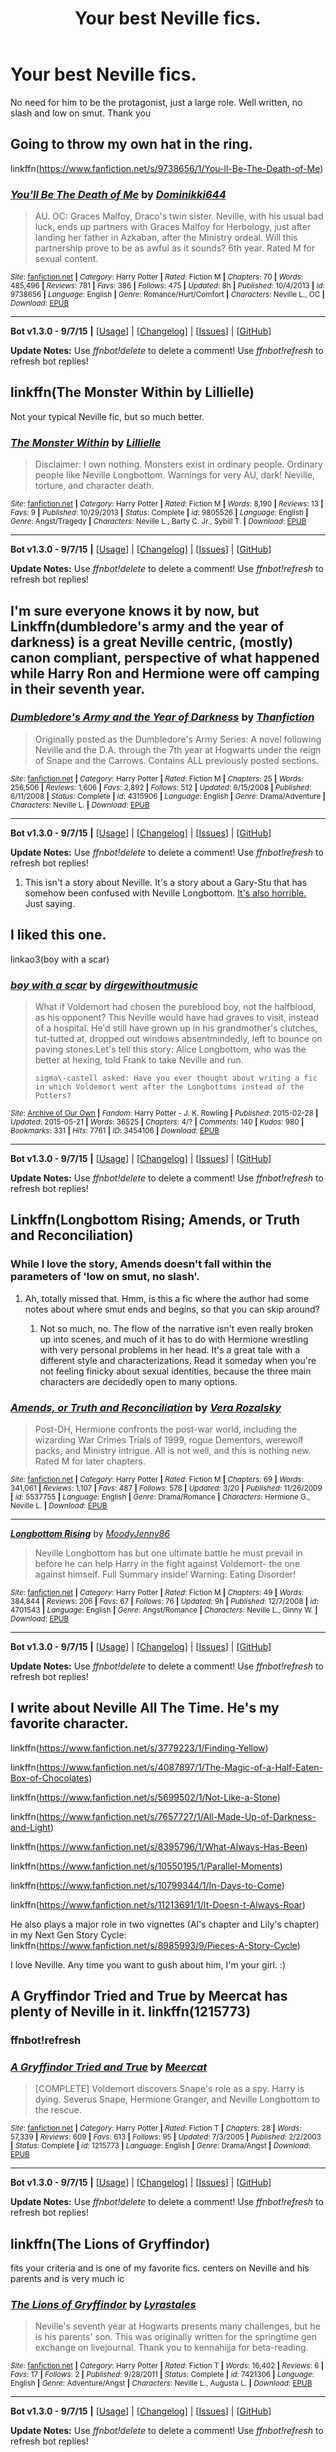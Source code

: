 #+TITLE: Your best Neville fics.

* Your best Neville fics.
:PROPERTIES:
:Author: Senip
:Score: 20
:DateUnix: 1443750971.0
:DateShort: 2015-Oct-02
:FlairText: Request
:END:
No need for him to be the protagonist, just a large role. Well written, no slash and low on smut. Thank you


** Going to throw my own hat in the ring.

linkffn([[https://www.fanfiction.net/s/9738656/1/You-ll-Be-The-Death-of-Me]])
:PROPERTIES:
:Author: grace644
:Score: 10
:DateUnix: 1443781596.0
:DateShort: 2015-Oct-02
:END:

*** [[http://www.fanfiction.net/s/9738656/1/][*/You'll Be The Death of Me/*]] by [[https://www.fanfiction.net/u/4480473/Dominikki644][/Dominikki644/]]

#+begin_quote
  AU. OC: Graces Malfoy, Draco's twin sister. Neville, with his usual bad luck, ends up partners with Graces Malfoy for Herbology, just after landing her father in Azkaban, after the Ministry ordeal. Will this partnership prove to be as awful as it sounds? 6th year. Rated M for sexual content.
#+end_quote

^{/Site/: [[http://www.fanfiction.net/][fanfiction.net]] *|* /Category/: Harry Potter *|* /Rated/: Fiction M *|* /Chapters/: 70 *|* /Words/: 485,496 *|* /Reviews/: 781 *|* /Favs/: 386 *|* /Follows/: 475 *|* /Updated/: 8h *|* /Published/: 10/4/2013 *|* /id/: 9738656 *|* /Language/: English *|* /Genre/: Romance/Hurt/Comfort *|* /Characters/: Neville L., OC *|* /Download/: [[http://www.p0ody-files.com/ff_to_ebook/mobile/makeEpub.php?id=9738656][EPUB]]}

--------------

*Bot v1.3.0 - 9/7/15* *|* [[[https://github.com/tusing/reddit-ffn-bot/wiki/Usage][Usage]]] | [[[https://github.com/tusing/reddit-ffn-bot/wiki/Changelog][Changelog]]] | [[[https://github.com/tusing/reddit-ffn-bot/issues/][Issues]]] | [[[https://github.com/tusing/reddit-ffn-bot/][GitHub]]]

*Update Notes:* Use /ffnbot!delete/ to delete a comment! Use /ffnbot!refresh/ to refresh bot replies!
:PROPERTIES:
:Author: FanfictionBot
:Score: 3
:DateUnix: 1443781617.0
:DateShort: 2015-Oct-02
:END:


** linkffn(The Monster Within by Lillielle)

Not your typical Neville fic, but so much better.
:PROPERTIES:
:Author: Almavet
:Score: 3
:DateUnix: 1443790718.0
:DateShort: 2015-Oct-02
:END:

*** [[http://www.fanfiction.net/s/9805526/1/][*/The Monster Within/*]] by [[https://www.fanfiction.net/u/996809/Lillielle][/Lillielle/]]

#+begin_quote
  Disclaimer: I own nothing. Monsters exist in ordinary people. Ordinary people like Neville Longbottom. Warnings for very AU, dark! Neville, torture, and character death.
#+end_quote

^{/Site/: [[http://www.fanfiction.net/][fanfiction.net]] *|* /Category/: Harry Potter *|* /Rated/: Fiction M *|* /Words/: 8,190 *|* /Reviews/: 13 *|* /Favs/: 9 *|* /Published/: 10/29/2013 *|* /Status/: Complete *|* /id/: 9805526 *|* /Language/: English *|* /Genre/: Angst/Tragedy *|* /Characters/: Neville L., Barty C. Jr., Sybill T. *|* /Download/: [[http://www.p0ody-files.com/ff_to_ebook/mobile/makeEpub.php?id=9805526][EPUB]]}

--------------

*Bot v1.3.0 - 9/7/15* *|* [[[https://github.com/tusing/reddit-ffn-bot/wiki/Usage][Usage]]] | [[[https://github.com/tusing/reddit-ffn-bot/wiki/Changelog][Changelog]]] | [[[https://github.com/tusing/reddit-ffn-bot/issues/][Issues]]] | [[[https://github.com/tusing/reddit-ffn-bot/][GitHub]]]

*Update Notes:* Use /ffnbot!delete/ to delete a comment! Use /ffnbot!refresh/ to refresh bot replies!
:PROPERTIES:
:Author: FanfictionBot
:Score: 1
:DateUnix: 1443790792.0
:DateShort: 2015-Oct-02
:END:


** I'm sure everyone knows it by now, but Linkffn(dumbledore's army and the year of darkness) is a great Neville centric, (mostly) canon compliant, perspective of what happened while Harry Ron and Hermione were off camping in their seventh year.
:PROPERTIES:
:Author: Anchupom
:Score: 3
:DateUnix: 1443802014.0
:DateShort: 2015-Oct-02
:END:

*** [[http://www.fanfiction.net/s/4315906/1/][*/Dumbledore's Army and the Year of Darkness/*]] by [[https://www.fanfiction.net/u/1550595/Thanfiction][/Thanfiction/]]

#+begin_quote
  Originally posted as the Dumbledore's Army Series: A novel following Neville and the D.A. through the 7th year at Hogwarts under the reign of Snape and the Carrows. Contains ALL previously posted sections.
#+end_quote

^{/Site/: [[http://www.fanfiction.net/][fanfiction.net]] *|* /Category/: Harry Potter *|* /Rated/: Fiction M *|* /Chapters/: 25 *|* /Words/: 256,506 *|* /Reviews/: 1,606 *|* /Favs/: 2,892 *|* /Follows/: 512 *|* /Updated/: 6/15/2008 *|* /Published/: 6/11/2008 *|* /Status/: Complete *|* /id/: 4315906 *|* /Language/: English *|* /Genre/: Drama/Adventure *|* /Characters/: Neville L. *|* /Download/: [[http://www.p0ody-files.com/ff_to_ebook/mobile/makeEpub.php?id=4315906][EPUB]]}

--------------

*Bot v1.3.0 - 9/7/15* *|* [[[https://github.com/tusing/reddit-ffn-bot/wiki/Usage][Usage]]] | [[[https://github.com/tusing/reddit-ffn-bot/wiki/Changelog][Changelog]]] | [[[https://github.com/tusing/reddit-ffn-bot/issues/][Issues]]] | [[[https://github.com/tusing/reddit-ffn-bot/][GitHub]]]

*Update Notes:* Use /ffnbot!delete/ to delete a comment! Use /ffnbot!refresh/ to refresh bot replies!
:PROPERTIES:
:Author: FanfictionBot
:Score: 1
:DateUnix: 1443802046.0
:DateShort: 2015-Oct-02
:END:

**** This isn't a story about Neville. It's a story about a Gary-Stu that has somehow been confused with Neville Longbottom. [[http://uke-nagashi.livejournal.com/?skip=20&tag=dayd][It's also horrible.]] Just saying.
:PROPERTIES:
:Author: Almavet
:Score: 8
:DateUnix: 1443804024.0
:DateShort: 2015-Oct-02
:END:


** I liked this one.

linkao3(boy with a scar)
:PROPERTIES:
:Author: PsychoGeek
:Score: 2
:DateUnix: 1443777120.0
:DateShort: 2015-Oct-02
:END:

*** [[http://archiveofourown.org/works/3454106][*/boy with a scar/*]] by [[http://archiveofourown.org/users/dirgewithoutmusic/pseuds/dirgewithoutmusic][/dirgewithoutmusic/]]

#+begin_quote
  What if Voldemort had chosen the pureblood boy, not the halfblood, as his opponent? This Neville would have had graves to visit, instead of a hospital. He'd still have grown up in his grandmother's clutches, tut-tutted at, dropped out windows absentmindedly, left to bounce on paving stones.Let's tell this story: Alice Longbottom, who was the better at hexing, told Frank to take Neville and run.

  #+begin_example
      sigma\-castell asked: Have you ever thought about writing a fic in which Voldemort went after the Longbottoms instead of the Potters?
  #+end_example
#+end_quote

^{/Site/: [[http://www.archiveofourown.org/][Archive of Our Own]] *|* /Fandom/: Harry Potter - J. K. Rowling *|* /Published/: 2015-02-28 *|* /Updated/: 2015-05-21 *|* /Words/: 36525 *|* /Chapters/: 4/? *|* /Comments/: 140 *|* /Kudos/: 980 *|* /Bookmarks/: 331 *|* /Hits/: 7761 *|* /ID/: 3454106 *|* /Download/: [[http://archiveofourown.org/][EPUB]]}

--------------

*Bot v1.3.0 - 9/7/15* *|* [[[https://github.com/tusing/reddit-ffn-bot/wiki/Usage][Usage]]] | [[[https://github.com/tusing/reddit-ffn-bot/wiki/Changelog][Changelog]]] | [[[https://github.com/tusing/reddit-ffn-bot/issues/][Issues]]] | [[[https://github.com/tusing/reddit-ffn-bot/][GitHub]]]

*Update Notes:* Use /ffnbot!delete/ to delete a comment! Use /ffnbot!refresh/ to refresh bot replies!
:PROPERTIES:
:Author: FanfictionBot
:Score: 3
:DateUnix: 1443777204.0
:DateShort: 2015-Oct-02
:END:


** Linkffn(Longbottom Rising; Amends, or Truth and Reconciliation)
:PROPERTIES:
:Author: midasgoldentouch
:Score: 2
:DateUnix: 1443800255.0
:DateShort: 2015-Oct-02
:END:

*** While I love the story, Amends doesn't fall within the parameters of 'low on smut, no slash'.
:PROPERTIES:
:Author: wordhammer
:Score: 3
:DateUnix: 1443801320.0
:DateShort: 2015-Oct-02
:END:

**** Ah, totally missed that. Hmm, is this a fic where the author had some notes about where smut ends and begins, so that you can skip around?
:PROPERTIES:
:Author: midasgoldentouch
:Score: 2
:DateUnix: 1443801435.0
:DateShort: 2015-Oct-02
:END:

***** Not so much, no. The flow of the narrative isn't even really broken up into scenes, and much of it has to do with Hermione wrestling with very personal problems in her head. It's a great tale with a different style and characterizations. Read it someday when you're not feeling finicky about sexual identities, because the three main characters are decidedly open to many options.
:PROPERTIES:
:Author: wordhammer
:Score: 3
:DateUnix: 1443802054.0
:DateShort: 2015-Oct-02
:END:


*** [[http://www.fanfiction.net/s/5537755/1/][*/Amends, or Truth and Reconciliation/*]] by [[https://www.fanfiction.net/u/1994264/Vera-Rozalsky][/Vera Rozalsky/]]

#+begin_quote
  Post-DH, Hermione confronts the post-war world, including the wizarding War Crimes Trials of 1999, rogue Dementors, werewolf packs, and Ministry intrigue. All is not well, and this is nothing new. Rated M for later chapters.
#+end_quote

^{/Site/: [[http://www.fanfiction.net/][fanfiction.net]] *|* /Category/: Harry Potter *|* /Rated/: Fiction M *|* /Chapters/: 69 *|* /Words/: 341,061 *|* /Reviews/: 1,107 *|* /Favs/: 487 *|* /Follows/: 578 *|* /Updated/: 3/20 *|* /Published/: 11/26/2009 *|* /id/: 5537755 *|* /Language/: English *|* /Genre/: Drama/Romance *|* /Characters/: Hermione G., Neville L. *|* /Download/: [[http://www.p0ody-files.com/ff_to_ebook/mobile/makeEpub.php?id=5537755][EPUB]]}

--------------

[[http://www.fanfiction.net/s/4701543/1/][*/Longbottom Rising/*]] by [[https://www.fanfiction.net/u/894015/MoodyJenny86][/MoodyJenny86/]]

#+begin_quote
  Neville Longbottom has but one ultimate battle he must prevail in before he can help Harry in the fight against Voldemort- the one against himself. Full Summary inside! Warning: Eating Disorder!
#+end_quote

^{/Site/: [[http://www.fanfiction.net/][fanfiction.net]] *|* /Category/: Harry Potter *|* /Rated/: Fiction M *|* /Chapters/: 49 *|* /Words/: 384,844 *|* /Reviews/: 206 *|* /Favs/: 67 *|* /Follows/: 76 *|* /Updated/: 9h *|* /Published/: 12/7/2008 *|* /id/: 4701543 *|* /Language/: English *|* /Genre/: Angst/Romance *|* /Characters/: Neville L., Ginny W. *|* /Download/: [[http://www.p0ody-files.com/ff_to_ebook/mobile/makeEpub.php?id=4701543][EPUB]]}

--------------

*Bot v1.3.0 - 9/7/15* *|* [[[https://github.com/tusing/reddit-ffn-bot/wiki/Usage][Usage]]] | [[[https://github.com/tusing/reddit-ffn-bot/wiki/Changelog][Changelog]]] | [[[https://github.com/tusing/reddit-ffn-bot/issues/][Issues]]] | [[[https://github.com/tusing/reddit-ffn-bot/][GitHub]]]

*Update Notes:* Use /ffnbot!delete/ to delete a comment! Use /ffnbot!refresh/ to refresh bot replies!
:PROPERTIES:
:Author: FanfictionBot
:Score: 2
:DateUnix: 1443800349.0
:DateShort: 2015-Oct-02
:END:


** I write about Neville All The Time. He's my favorite character.

linkffn([[https://www.fanfiction.net/s/3779223/1/Finding-Yellow]])

linkffn([[https://www.fanfiction.net/s/4087897/1/The-Magic-of-a-Half-Eaten-Box-of-Chocolates]])

linkffn([[https://www.fanfiction.net/s/5699502/1/Not-Like-a-Stone]])

linkffn([[https://www.fanfiction.net/s/7657727/1/All-Made-Up-of-Darkness-and-Light]])

linkffn([[https://www.fanfiction.net/s/8395796/1/What-Always-Has-Been]])

linkffn([[https://www.fanfiction.net/s/10550195/1/Parallel-Moments]])

linkffn([[https://www.fanfiction.net/s/10799344/1/In-Days-to-Come]])

linkffn([[https://www.fanfiction.net/s/11213691/1/It-Doesn-t-Always-Roar]])

He also plays a major role in two vignettes (Al's chapter and Lily's chapter) in my Next Gen Story Cycle: linkffn([[https://www.fanfiction.net/s/8985993/9/Pieces-A-Story-Cycle]])

I love Neville. Any time you want to gush about him, I'm your girl. :)
:PROPERTIES:
:Author: realmer06
:Score: 2
:DateUnix: 1443835672.0
:DateShort: 2015-Oct-03
:END:


** *A Gryffindor Tried and True* by Meercat has plenty of Neville in it. linkffn(1215773)
:PROPERTIES:
:Author: SilverCookieDust
:Score: 1
:DateUnix: 1443755550.0
:DateShort: 2015-Oct-02
:END:

*** ffnbot!refresh
:PROPERTIES:
:Score: 1
:DateUnix: 1443779245.0
:DateShort: 2015-Oct-02
:END:


*** [[http://www.fanfiction.net/s/1215773/1/][*/A Gryffindor Tried and True/*]] by [[https://www.fanfiction.net/u/269370/Meercat][/Meercat/]]

#+begin_quote
  [COMPLETE] Voldemort discovers Snape's role as a spy. Harry is dying. Severus Snape, Hermione Granger, and Neville Longbottom to the rescue.
#+end_quote

^{/Site/: [[http://www.fanfiction.net/][fanfiction.net]] *|* /Category/: Harry Potter *|* /Rated/: Fiction T *|* /Chapters/: 28 *|* /Words/: 57,339 *|* /Reviews/: 609 *|* /Favs/: 613 *|* /Follows/: 95 *|* /Updated/: 7/3/2005 *|* /Published/: 2/2/2003 *|* /Status/: Complete *|* /id/: 1215773 *|* /Language/: English *|* /Genre/: Drama/Angst *|* /Download/: [[http://www.p0ody-files.com/ff_to_ebook/mobile/makeEpub.php?id=1215773][EPUB]]}

--------------

*Bot v1.3.0 - 9/7/15* *|* [[[https://github.com/tusing/reddit-ffn-bot/wiki/Usage][Usage]]] | [[[https://github.com/tusing/reddit-ffn-bot/wiki/Changelog][Changelog]]] | [[[https://github.com/tusing/reddit-ffn-bot/issues/][Issues]]] | [[[https://github.com/tusing/reddit-ffn-bot/][GitHub]]]

*Update Notes:* Use /ffnbot!delete/ to delete a comment! Use /ffnbot!refresh/ to refresh bot replies!
:PROPERTIES:
:Author: FanfictionBot
:Score: 1
:DateUnix: 1443779326.0
:DateShort: 2015-Oct-02
:END:


** linkffn(The Lions of Gryffindor)

fits your criteria and is one of my favorite fics. centers on Neville and his parents and is very much ic
:PROPERTIES:
:Author: cigarettehaze
:Score: 1
:DateUnix: 1443875055.0
:DateShort: 2015-Oct-03
:END:

*** [[http://www.fanfiction.net/s/7421306/1/][*/The Lions of Gryffindor/*]] by [[https://www.fanfiction.net/u/1971541/Lyrastales][/Lyrastales/]]

#+begin_quote
  Neville's seventh year at Hogwarts presents many challenges, but he is his parents' son. This was originally written for the springtime gen exchange on livejournal. Thank you to kennahijja for beta-reading.
#+end_quote

^{/Site/: [[http://www.fanfiction.net/][fanfiction.net]] *|* /Category/: Harry Potter *|* /Rated/: Fiction T *|* /Words/: 16,402 *|* /Reviews/: 6 *|* /Favs/: 17 *|* /Follows/: 2 *|* /Published/: 9/28/2011 *|* /Status/: Complete *|* /id/: 7421306 *|* /Language/: English *|* /Genre/: Adventure/Angst *|* /Characters/: Neville L., Augusta L. *|* /Download/: [[http://www.p0ody-files.com/ff_to_ebook/mobile/makeEpub.php?id=7421306][EPUB]]}

--------------

*Bot v1.3.0 - 9/7/15* *|* [[[https://github.com/tusing/reddit-ffn-bot/wiki/Usage][Usage]]] | [[[https://github.com/tusing/reddit-ffn-bot/wiki/Changelog][Changelog]]] | [[[https://github.com/tusing/reddit-ffn-bot/issues/][Issues]]] | [[[https://github.com/tusing/reddit-ffn-bot/][GitHub]]]

*Update Notes:* Use /ffnbot!delete/ to delete a comment! Use /ffnbot!refresh/ to refresh bot replies!
:PROPERTIES:
:Author: FanfictionBot
:Score: 1
:DateUnix: 1443875099.0
:DateShort: 2015-Oct-03
:END:


** I really hope linkffn(Hell's Hufflepuff) gets written one day.
:PROPERTIES:
:Author: turbinicarpus
:Score: 1
:DateUnix: 1443881195.0
:DateShort: 2015-Oct-03
:END:

*** [[http://www.fanfiction.net/s/9250475/1/][*/Hell's Hufflepuff/*]] by [[https://www.fanfiction.net/u/4654352/apeljohn][/apeljohn/]]

#+begin_quote
  The child of prophecy has survived the assault that took his parents from him, and grows up to seek vengeance. Only it's not who you think.
#+end_quote

^{/Site/: [[http://www.fanfiction.net/][fanfiction.net]] *|* /Category/: Harry Potter *|* /Rated/: Fiction T *|* /Chapters/: 3 *|* /Words/: 3,824 *|* /Reviews/: 2 *|* /Favs/: 2 *|* /Follows/: 1 *|* /Updated/: 6/24/2013 *|* /Published/: 4/30/2013 *|* /id/: 9250475 *|* /Language/: English *|* /Genre/: Drama/Adventure *|* /Download/: [[http://www.p0ody-files.com/ff_to_ebook/mobile/makeEpub.php?id=9250475][EPUB]]}

--------------

*Bot v1.3.0 - 9/7/15* *|* [[[https://github.com/tusing/reddit-ffn-bot/wiki/Usage][Usage]]] | [[[https://github.com/tusing/reddit-ffn-bot/wiki/Changelog][Changelog]]] | [[[https://github.com/tusing/reddit-ffn-bot/issues/][Issues]]] | [[[https://github.com/tusing/reddit-ffn-bot/][GitHub]]]

*Update Notes:* Use /ffnbot!delete/ to delete a comment! Use /ffnbot!refresh/ to refresh bot replies!
:PROPERTIES:
:Author: FanfictionBot
:Score: 1
:DateUnix: 1443881256.0
:DateShort: 2015-Oct-03
:END:


** It's Hannah centric and romance if that's your thing.

linkffn(Breath of Life by ChatterChick)
:PROPERTIES:
:Author: chatterchick
:Score: 1
:DateUnix: 1443886616.0
:DateShort: 2015-Oct-03
:END:

*** [[http://www.fanfiction.net/s/11038778/1/][*/Breath of Life/*]] by [[https://www.fanfiction.net/u/1148441/ChatterChick][/ChatterChick/]]

#+begin_quote
  They were happy. They were healthy. Their lives were coming beautifully together. Follow Neville and Hannah Longbottom on their journey to start their family.
#+end_quote

^{/Site/: [[http://www.fanfiction.net/][fanfiction.net]] *|* /Category/: Harry Potter *|* /Rated/: Fiction T *|* /Chapters/: 10 *|* /Words/: 23,395 *|* /Reviews/: 104 *|* /Favs/: 12 *|* /Follows/: 11 *|* /Updated/: 3/15 *|* /Published/: 2/11 *|* /Status/: Complete *|* /id/: 11038778 *|* /Language/: English *|* /Genre/: Romance/Family *|* /Characters/: <Hannah A., Neville L.> *|* /Download/: [[http://www.p0ody-files.com/ff_to_ebook/mobile/makeEpub.php?id=11038778][EPUB]]}

--------------

*Bot v1.3.0 - 9/7/15* *|* [[[https://github.com/tusing/reddit-ffn-bot/wiki/Usage][Usage]]] | [[[https://github.com/tusing/reddit-ffn-bot/wiki/Changelog][Changelog]]] | [[[https://github.com/tusing/reddit-ffn-bot/issues/][Issues]]] | [[[https://github.com/tusing/reddit-ffn-bot/][GitHub]]]

*Update Notes:* Use /ffnbot!delete/ to delete a comment! Use /ffnbot!refresh/ to refresh bot replies!
:PROPERTIES:
:Author: FanfictionBot
:Score: 1
:DateUnix: 1443886669.0
:DateShort: 2015-Oct-03
:END:


** Linkffn(bowling for Hogwarts). One shot
:PROPERTIES:
:Author: WizardBrownbeard
:Score: 1
:DateUnix: 1444307928.0
:DateShort: 2015-Oct-08
:END:

*** [[http://www.fanfiction.net/s/10755544/1/][*/Bowling For Hogwarts/*]] by [[https://www.fanfiction.net/u/2290086/zArkham][/zArkham/]]

#+begin_quote
  Time and time again the Bad Guys do bad things and get away with it. Time and time again the Good Guys take the low blow and just soldier on with their upper lips stiff. What might happen if someone couldn't hold it together? How would Magical Britain react? More to the point; who would they blame? A little One-Shot in documentary style.
#+end_quote

^{/Site/: [[http://www.fanfiction.net/][fanfiction.net]] *|* /Category/: Harry Potter *|* /Rated/: Fiction T *|* /Words/: 7,834 *|* /Reviews/: 71 *|* /Favs/: 259 *|* /Follows/: 76 *|* /Published/: 10/13/2014 *|* /Status/: Complete *|* /id/: 10755544 *|* /Language/: English *|* /Genre/: Drama/Tragedy *|* /Characters/: Hermione G., Katie B., Parvati P., Ted T. *|* /Download/: [[http://www.p0ody-files.com/ff_to_ebook/mobile/makeEpub.php?id=10755544][EPUB]]}

--------------

*Bot v1.3.0 - 9/7/15* *|* [[[https://github.com/tusing/reddit-ffn-bot/wiki/Usage][Usage]]] | [[[https://github.com/tusing/reddit-ffn-bot/wiki/Changelog][Changelog]]] | [[[https://github.com/tusing/reddit-ffn-bot/issues/][Issues]]] | [[[https://github.com/tusing/reddit-ffn-bot/][GitHub]]]

*Update Notes:* Use /ffnbot!delete/ to delete a comment! Use /ffnbot!refresh/ to refresh bot replies!
:PROPERTIES:
:Author: FanfictionBot
:Score: 1
:DateUnix: 1444307959.0
:DateShort: 2015-Oct-08
:END:


** I quite liked Neville in Harry Potter and the Third Key Reloaded. Not the biggest role, but he features quite prominently and I enjoyed his character there.
:PROPERTIES:
:Score: 1
:DateUnix: 1443774381.0
:DateShort: 2015-Oct-02
:END:

*** linkffn(Harry Potter and the Third Key Reloaded)
:PROPERTIES:
:Score: 2
:DateUnix: 1443778421.0
:DateShort: 2015-Oct-02
:END:

**** [[http://www.fanfiction.net/s/5269970/1/][*/Harry Potter and the Third Key: Reloaded/*]] by [[https://www.fanfiction.net/u/2024680/slowfox][/slowfox/]]

#+begin_quote
  COMPLETE: An AU Fifth Year fic written pre-OotP. Sword fights, apocalyptic battles, new kinds of magic. Love, betrayal, angst. Doing the right thing, doing the wrong thing, and doing it in style. This is epic. This is dark. *This* is TTK:Reloaded.
#+end_quote

^{/Site/: [[http://www.fanfiction.net/][fanfiction.net]] *|* /Category/: Harry Potter *|* /Rated/: Fiction M *|* /Chapters/: 91 *|* /Words/: 370,807 *|* /Reviews/: 64 *|* /Favs/: 93 *|* /Follows/: 26 *|* /Updated/: 8/3/2009 *|* /Published/: 8/2/2009 *|* /Status/: Complete *|* /id/: 5269970 *|* /Language/: English *|* /Genre/: Adventure *|* /Download/: [[http://www.p0ody-files.com/ff_to_ebook/mobile/makeEpub.php?id=5269970][EPUB]]}

--------------

*Bot v1.3.0 - 9/7/15* *|* [[[https://github.com/tusing/reddit-ffn-bot/wiki/Usage][Usage]]] | [[[https://github.com/tusing/reddit-ffn-bot/wiki/Changelog][Changelog]]] | [[[https://github.com/tusing/reddit-ffn-bot/issues/][Issues]]] | [[[https://github.com/tusing/reddit-ffn-bot/][GitHub]]]

*Update Notes:* Use /ffnbot!delete/ to delete a comment! Use /ffnbot!refresh/ to refresh bot replies!
:PROPERTIES:
:Author: FanfictionBot
:Score: 1
:DateUnix: 1443778492.0
:DateShort: 2015-Oct-02
:END:
